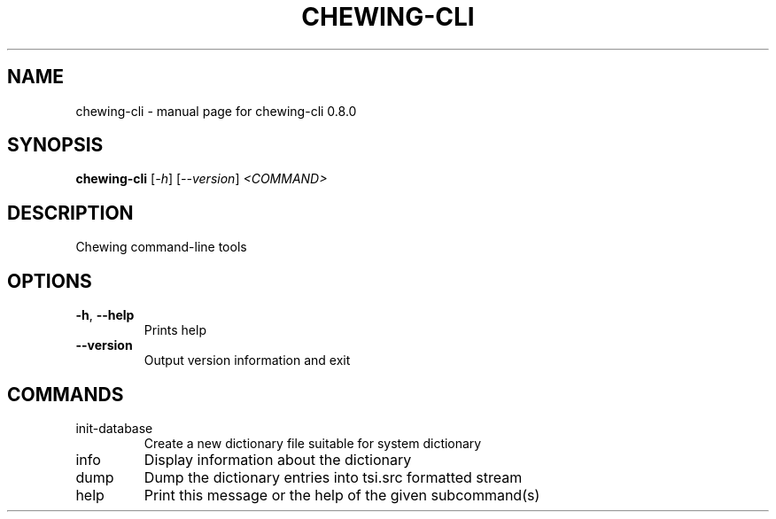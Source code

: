 .TH CHEWING-CLI "1" "April 2024" "chewing-cli 0.8.0" "User Commands"
.SH NAME
chewing-cli \- manual page for chewing-cli 0.8.0
.SH SYNOPSIS
.B chewing-cli
[\fI\,-h\/\fR] [\fI\,--version\/\fR] \fI\,<COMMAND>\/\fR
.SH DESCRIPTION
Chewing command\-line tools
.SH OPTIONS
.TP
\fB\-h\fR, \fB\-\-help\fR
Prints help
.TP
\fB\-\-version\fR
Output version information and exit
.SH COMMANDS
.TP
init\-database
Create a new dictionary file suitable for system dictionary
.TP
info
Display information about the dictionary
.TP
dump
Dump the dictionary entries into tsi.src formatted stream
.TP
help
Print this message or the help of the given subcommand(s)
